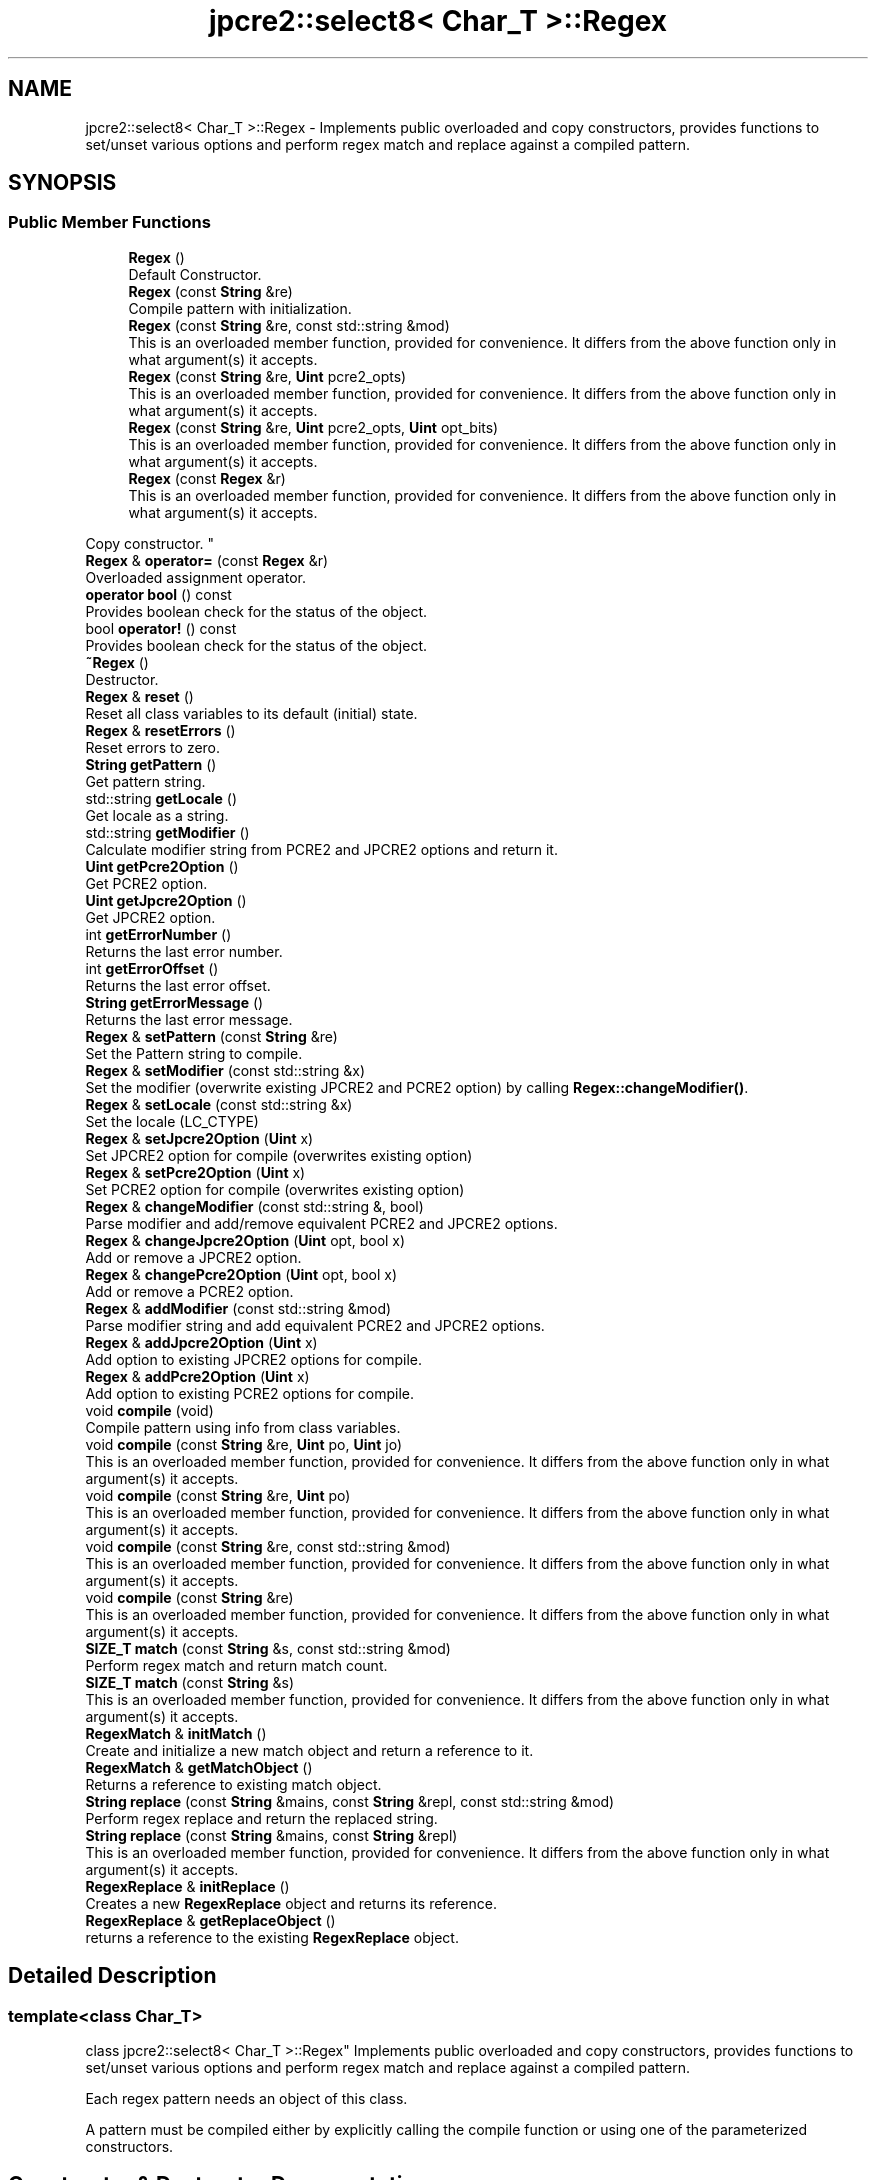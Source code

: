.TH "jpcre2::select8< Char_T >::Regex" 3 "Thu Oct 27 2016" "Version 10.27.03" "JPCRE2" \" -*- nroff -*-
.ad l
.nh
.SH NAME
jpcre2::select8< Char_T >::Regex \- Implements public overloaded and copy constructors, provides functions to set/unset various options and perform regex match and replace against a compiled pattern\&.  

.SH SYNOPSIS
.br
.PP
.SS "Public Member Functions"

.in +1c
.ti -1c
.RI "\fBRegex\fP ()"
.br
.RI "Default Constructor\&. "
.ti -1c
.RI "\fBRegex\fP (const \fBString\fP &re)"
.br
.RI "Compile pattern with initialization\&. "
.ti -1c
.RI "\fBRegex\fP (const \fBString\fP &re, const std::string &mod)"
.br
.RI "This is an overloaded member function, provided for convenience\&. It differs from the above function only in what argument(s) it accepts\&. "
.ti -1c
.RI "\fBRegex\fP (const \fBString\fP &re, \fBUint\fP pcre2_opts)"
.br
.RI "This is an overloaded member function, provided for convenience\&. It differs from the above function only in what argument(s) it accepts\&. "
.ti -1c
.RI "\fBRegex\fP (const \fBString\fP &re, \fBUint\fP pcre2_opts, \fBUint\fP opt_bits)"
.br
.RI "This is an overloaded member function, provided for convenience\&. It differs from the above function only in what argument(s) it accepts\&. "
.ti -1c
.RI "\fBRegex\fP (const \fBRegex\fP &r)"
.br
.RI "This is an overloaded member function, provided for convenience\&. It differs from the above function only in what argument(s) it accepts\&.
.PP
Copy constructor. "
.ti -1c
.RI "\fBRegex\fP & \fBoperator=\fP (const \fBRegex\fP &r)"
.br
.RI "Overloaded assignment operator\&. "
.ti -1c
.RI "\fBoperator bool\fP () const"
.br
.RI "Provides boolean check for the status of the object\&. "
.ti -1c
.RI "bool \fBoperator!\fP () const"
.br
.RI "Provides boolean check for the status of the object\&. "
.ti -1c
.RI "\fB~Regex\fP ()"
.br
.RI "Destructor\&. "
.ti -1c
.RI "\fBRegex\fP & \fBreset\fP ()"
.br
.RI "Reset all class variables to its default (initial) state\&. "
.ti -1c
.RI "\fBRegex\fP & \fBresetErrors\fP ()"
.br
.RI "Reset errors to zero\&. "
.ti -1c
.RI "\fBString\fP \fBgetPattern\fP ()"
.br
.RI "Get pattern string\&. "
.ti -1c
.RI "std::string \fBgetLocale\fP ()"
.br
.RI "Get locale as a string\&. "
.ti -1c
.RI "std::string \fBgetModifier\fP ()"
.br
.RI "Calculate modifier string from PCRE2 and JPCRE2 options and return it\&. "
.ti -1c
.RI "\fBUint\fP \fBgetPcre2Option\fP ()"
.br
.RI "Get PCRE2 option\&. "
.ti -1c
.RI "\fBUint\fP \fBgetJpcre2Option\fP ()"
.br
.RI "Get JPCRE2 option\&. "
.ti -1c
.RI "int \fBgetErrorNumber\fP ()"
.br
.RI "Returns the last error number\&. "
.ti -1c
.RI "int \fBgetErrorOffset\fP ()"
.br
.RI "Returns the last error offset\&. "
.ti -1c
.RI "\fBString\fP \fBgetErrorMessage\fP ()"
.br
.RI "Returns the last error message\&. "
.ti -1c
.RI "\fBRegex\fP & \fBsetPattern\fP (const \fBString\fP &re)"
.br
.RI "Set the Pattern string to compile\&. "
.ti -1c
.RI "\fBRegex\fP & \fBsetModifier\fP (const std::string &x)"
.br
.RI "Set the modifier (overwrite existing JPCRE2 and PCRE2 option) by calling \fBRegex::changeModifier()\fP\&. "
.ti -1c
.RI "\fBRegex\fP & \fBsetLocale\fP (const std::string &x)"
.br
.RI "Set the locale (LC_CTYPE) "
.ti -1c
.RI "\fBRegex\fP & \fBsetJpcre2Option\fP (\fBUint\fP x)"
.br
.RI "Set JPCRE2 option for compile (overwrites existing option) "
.ti -1c
.RI "\fBRegex\fP & \fBsetPcre2Option\fP (\fBUint\fP x)"
.br
.RI "Set PCRE2 option for compile (overwrites existing option) "
.ti -1c
.RI "\fBRegex\fP & \fBchangeModifier\fP (const std::string &, bool)"
.br
.RI "Parse modifier and add/remove equivalent PCRE2 and JPCRE2 options\&. "
.ti -1c
.RI "\fBRegex\fP & \fBchangeJpcre2Option\fP (\fBUint\fP opt, bool x)"
.br
.RI "Add or remove a JPCRE2 option\&. "
.ti -1c
.RI "\fBRegex\fP & \fBchangePcre2Option\fP (\fBUint\fP opt, bool x)"
.br
.RI "Add or remove a PCRE2 option\&. "
.ti -1c
.RI "\fBRegex\fP & \fBaddModifier\fP (const std::string &mod)"
.br
.RI "Parse modifier string and add equivalent PCRE2 and JPCRE2 options\&. "
.ti -1c
.RI "\fBRegex\fP & \fBaddJpcre2Option\fP (\fBUint\fP x)"
.br
.RI "Add option to existing JPCRE2 options for compile\&. "
.ti -1c
.RI "\fBRegex\fP & \fBaddPcre2Option\fP (\fBUint\fP x)"
.br
.RI "Add option to existing PCRE2 options for compile\&. "
.ti -1c
.RI "void \fBcompile\fP (void)"
.br
.RI "Compile pattern using info from class variables\&. "
.ti -1c
.RI "void \fBcompile\fP (const \fBString\fP &re, \fBUint\fP po, \fBUint\fP jo)"
.br
.RI "This is an overloaded member function, provided for convenience\&. It differs from the above function only in what argument(s) it accepts\&. "
.ti -1c
.RI "void \fBcompile\fP (const \fBString\fP &re, \fBUint\fP po)"
.br
.RI "This is an overloaded member function, provided for convenience\&. It differs from the above function only in what argument(s) it accepts\&. "
.ti -1c
.RI "void \fBcompile\fP (const \fBString\fP &re, const std::string &mod)"
.br
.RI "This is an overloaded member function, provided for convenience\&. It differs from the above function only in what argument(s) it accepts\&. "
.ti -1c
.RI "void \fBcompile\fP (const \fBString\fP &re)"
.br
.RI "This is an overloaded member function, provided for convenience\&. It differs from the above function only in what argument(s) it accepts\&. "
.ti -1c
.RI "\fBSIZE_T\fP \fBmatch\fP (const \fBString\fP &s, const std::string &mod)"
.br
.RI "Perform regex match and return match count\&. "
.ti -1c
.RI "\fBSIZE_T\fP \fBmatch\fP (const \fBString\fP &s)"
.br
.RI "This is an overloaded member function, provided for convenience\&. It differs from the above function only in what argument(s) it accepts\&. "
.ti -1c
.RI "\fBRegexMatch\fP & \fBinitMatch\fP ()"
.br
.RI "Create and initialize a new match object and return a reference to it\&. "
.ti -1c
.RI "\fBRegexMatch\fP & \fBgetMatchObject\fP ()"
.br
.RI "Returns a reference to existing match object\&. "
.ti -1c
.RI "\fBString\fP \fBreplace\fP (const \fBString\fP &mains, const \fBString\fP &repl, const std::string &mod)"
.br
.RI "Perform regex replace and return the replaced string\&. "
.ti -1c
.RI "\fBString\fP \fBreplace\fP (const \fBString\fP &mains, const \fBString\fP &repl)"
.br
.RI "This is an overloaded member function, provided for convenience\&. It differs from the above function only in what argument(s) it accepts\&. "
.ti -1c
.RI "\fBRegexReplace\fP & \fBinitReplace\fP ()"
.br
.RI "Creates a new \fBRegexReplace\fP object and returns its reference\&. "
.ti -1c
.RI "\fBRegexReplace\fP & \fBgetReplaceObject\fP ()"
.br
.RI "returns a reference to the existing \fBRegexReplace\fP object\&. "
.in -1c
.SH "Detailed Description"
.PP 

.SS "template<class Char_T>
.br
class jpcre2::select8< Char_T >::Regex"
Implements public overloaded and copy constructors, provides functions to set/unset various options and perform regex match and replace against a compiled pattern\&. 

Each regex pattern needs an object of this class\&.
.PP
A pattern must be compiled either by explicitly calling the compile function or using one of the parameterized constructors\&. 
.SH "Constructor & Destructor Documentation"
.PP 
.SS "template<class Char_T > \fBjpcre2::select8\fP< Char_T >::Regex::Regex ()\fC [inline]\fP"

.PP
Default Constructor\&. Initializes all class variables to defaults\&. Does not perform any compilation\&. 
.SS "template<class Char_T > \fBjpcre2::select8\fP< Char_T >::Regex::Regex (const \fBString\fP & re)\fC [inline]\fP"

.PP
Compile pattern with initialization\&. 
.PP
\fBParameters:\fP
.RS 4
\fIre\fP Pattern string 
.RE
.PP

.SS "template<class Char_T > \fBjpcre2::select8\fP< Char_T >::Regex::Regex (const \fBString\fP & re, const std::string & mod)\fC [inline]\fP"

.PP
This is an overloaded member function, provided for convenience\&. It differs from the above function only in what argument(s) it accepts\&. Compile pattern with initialization\&. 
.PP
\fBParameters:\fP
.RS 4
\fIre\fP Pattern string 
.br
\fImod\fP Modifier string 
.RE
.PP

.SS "template<class Char_T > \fBjpcre2::select8\fP< Char_T >::Regex::Regex (const \fBString\fP & re, \fBUint\fP pcre2_opts)\fC [inline]\fP"

.PP
This is an overloaded member function, provided for convenience\&. It differs from the above function only in what argument(s) it accepts\&. Compile pattern with initialization\&. 
.PP
\fBParameters:\fP
.RS 4
\fIre\fP Pattern string 
.br
\fIpcre2_opts\fP PCRE2 option value 
.RE
.PP

.SS "template<class Char_T > \fBjpcre2::select8\fP< Char_T >::Regex::Regex (const \fBString\fP & re, \fBUint\fP pcre2_opts, \fBUint\fP opt_bits)\fC [inline]\fP"

.PP
This is an overloaded member function, provided for convenience\&. It differs from the above function only in what argument(s) it accepts\&. Compile pattern with initialization\&. 
.PP
\fBParameters:\fP
.RS 4
\fIre\fP Pattern string 
.br
\fIpcre2_opts\fP PCRE2 option value 
.br
\fIopt_bits\fP JPCRE2 option value 
.RE
.PP

.SS "template<class Char_T > \fBjpcre2::select8\fP< Char_T >::Regex::Regex (const \fBRegex\fP & r)\fC [inline]\fP"

.PP
This is an overloaded member function, provided for convenience\&. It differs from the above function only in what argument(s) it accepts\&.
.PP
Copy constructor. Performs a deep copy\&. 
.SS "template<class Char_T > \fBjpcre2::select8\fP< Char_T >::Regex::~Regex ()\fC [inline]\fP"

.PP
Destructor\&. Deletes all memory used by \fBRegex\fP, \fBRegexMatch\fP and \fBRegexReplace\fP object including compiled code and JIT memory\&. There should be no memory leak when an object is destroyed\&. 
.SH "Member Function Documentation"
.PP 
.SS "template<class Char_T > \fBjpcre2::select8\fP< Char_T >::Regex::addJpcre2Option (\fBUint\fP x)\fC [inline]\fP"

.PP
Add option to existing JPCRE2 options for compile\&. 
.PP
\fBParameters:\fP
.RS 4
\fIx\fP Option value 
.RE
.PP
\fBReturns:\fP
.RS 4
Reference to the calling \fBRegex\fP object 
.RE
.PP
\fBSee also:\fP
.RS 4
\fBRegexMatch::addJpcre2Option()\fP 
.PP
\fBRegexReplace::addJpcre2Option()\fP 
.RE
.PP

.SS "template<class Char_T > \fBjpcre2::select8\fP< Char_T >::Regex::addModifier (const std::string & mod)\fC [inline]\fP"

.PP
Parse modifier string and add equivalent PCRE2 and JPCRE2 options\&. This is just a wrapper of the original function \fBRegex::changeModifier()\fP provided for convenience\&.
.PP
\fBNote:\fP If speed of operation is very crucial, use \fBRegex::addJpcre2Option()\fP and \fBRegex::addPcre2Option()\fP with equivalent options\&. It will be faster that way\&. is set and a wrong modifier was encountered\&. 
.PP
\fBParameters:\fP
.RS 4
\fImod\fP Modifier string 
.RE
.PP
\fBReturns:\fP
.RS 4
Reference to the calling \fBRegex\fP object 
.RE
.PP
\fBSee also:\fP
.RS 4
\fBRegexMatch::addModifier()\fP 
.PP
\fBRegexReplace::addModifier()\fP 
.RE
.PP

.SS "template<class Char_T > \fBjpcre2::select8\fP< Char_T >::Regex::addPcre2Option (\fBUint\fP x)\fC [inline]\fP"

.PP
Add option to existing PCRE2 options for compile\&. 
.PP
\fBParameters:\fP
.RS 4
\fIx\fP Option value 
.RE
.PP
\fBReturns:\fP
.RS 4
Reference to the calling \fBRegex\fP object 
.RE
.PP
\fBSee also:\fP
.RS 4
\fBRegexMatch::addPcre2Option()\fP 
.PP
\fBRegexReplace::addPcre2Option()\fP 
.RE
.PP

.SS "template<class Char_T > \fBjpcre2::select8\fP< Char_T >::Regex::changeJpcre2Option (\fBUint\fP opt, bool x)\fC [inline]\fP"

.PP
Add or remove a JPCRE2 option\&. 
.PP
\fBParameters:\fP
.RS 4
\fIopt\fP JPCRE2 option value 
.br
\fIx\fP Add the option if it's true, remove otherwise\&. 
.RE
.PP
\fBReturns:\fP
.RS 4
Reference to the calling \fBRegex\fP object 
.RE
.PP
\fBSee also:\fP
.RS 4
\fBRegexMatch::changeJpcre2Option()\fP 
.PP
\fBRegexReplace::changeJpcre2Option()\fP 
.RE
.PP

.SS "template<class Char_T > \fBjpcre2::select8\fP< Char_T >::Regex::changeModifier (const std::string & mod, bool x)"

.PP
Parse modifier and add/remove equivalent PCRE2 and JPCRE2 options\&. This function does not initialize or re-initialize options\&. If you want to set options from scratch, initialize them to 0 before calling this function\&.
.PP
\fBNote:\fP If speed of operation is very crucial, use \fBRegex::changeJpcre2Option()\fP and \fBRegex::changePcre2Option()\fP with equivalent options\&. It will be faster that way\&.
.PP
If invalid modifier is detected, then the error number for the jpcre2::select8<Char_T>::Regex object will be \fBjpcre2::ERROR::INVALID_MODIFIER\fP and error offset will be the modifier character\&. You can get the message with \fBjpcre2::select8<Char_T>::Regex::getErrorMessage()\fP function\&. 
.PP
\fBTemplate Parameters:\fP
.RS 4
\fIChar_T\fP Character type 
.RE
.PP
\fBParameters:\fP
.RS 4
\fImod\fP Modifier string 
.br
\fIx\fP Whether to add or remove option 
.RE
.PP
\fBReturns:\fP
.RS 4
Reference to the calling \fBRegex\fP object 
.RE
.PP
\fBSee also:\fP
.RS 4
\fBRegexMatch::changeModifier()\fP 
.PP
\fBRegexReplace::changeModifier()\fP 
.RE
.PP

.SS "template<class Char_T > \fBjpcre2::select8\fP< Char_T >::Regex::changePcre2Option (\fBUint\fP opt, bool x)\fC [inline]\fP"

.PP
Add or remove a PCRE2 option\&. 
.PP
\fBParameters:\fP
.RS 4
\fIopt\fP PCRE2 option value 
.br
\fIx\fP Add the option if it's true, remove otherwise\&. 
.RE
.PP
\fBReturns:\fP
.RS 4
Reference to the calling \fBRegex\fP object 
.RE
.PP
\fBSee also:\fP
.RS 4
\fBRegexMatch::changePcre2Option()\fP 
.PP
\fBRegexReplace::changePcre2Option()\fP 
.RE
.PP

.SS "template<class Char_T > \fBjpcre2::select8\fP< Char_T >::Regex::compile (void)"

.PP
Compile pattern using info from class variables\&. Prefer using one of its variants when compiling pattern for an already declared \fBRegex\fP object\&. A use of 
.PP
.nf
jpcre2::select8<char>::Regex re;
re = jpcre2::select8<char>::Regex("pattern");

.fi
.PP
 (or such) is discouraged\&. see \fC\fBRegex::operator=(const Regex& r)\fP\fP for details\&. 
.PP
\fBSee also:\fP
.RS 4
void \fBjpcre2::select8<Char_T>::Regex::compile(const String& re, Uint po, Uint jo)\fP 
.PP
void \fBjpcre2::select8<Char_T>::Regex::compile(const String& re, Uint po)\fP 
.PP
void \fBjpcre2::select8<Char_T>::Regex::compile(const String& re, const std::string& mod)\fP 
.PP
void \fBjpcre2::select8<Char_T>::Regex::compile(const String& re)\fP 
.RE
.PP

.SS "template<class Char_T > \fBjpcre2::select8\fP< Char_T >::Regex::compile (const \fBString\fP & re, \fBUint\fP po, \fBUint\fP jo)\fC [inline]\fP"

.PP
This is an overloaded member function, provided for convenience\&. It differs from the above function only in what argument(s) it accepts\&. Set the specified parameters, then compile the pattern using information from class variables\&. 
.PP
\fBParameters:\fP
.RS 4
\fIre\fP Pattern string 
.br
\fIpo\fP PCRE2 option 
.br
\fIjo\fP JPCRE2 option 
.RE
.PP

.SS "template<class Char_T > \fBjpcre2::select8\fP< Char_T >::Regex::compile (const \fBString\fP & re, \fBUint\fP po)\fC [inline]\fP"

.PP
This is an overloaded member function, provided for convenience\&. It differs from the above function only in what argument(s) it accepts\&. Set the specified parameters, then compile the pattern using options from class variables\&. 
.PP
\fBParameters:\fP
.RS 4
\fIre\fP Pattern string 
.br
\fIpo\fP PCRE2 option 
.RE
.PP

.SS "template<class Char_T > \fBjpcre2::select8\fP< Char_T >::Regex::compile (const \fBString\fP & re, const std::string & mod)\fC [inline]\fP"

.PP
This is an overloaded member function, provided for convenience\&. It differs from the above function only in what argument(s) it accepts\&. Set the specified parameters, then compile the pattern using options from class variables\&. 
.PP
\fBParameters:\fP
.RS 4
\fIre\fP Pattern string 
.br
\fImod\fP Modifier string 
.RE
.PP

.SS "template<class Char_T > \fBjpcre2::select8\fP< Char_T >::Regex::compile (const \fBString\fP & re)\fC [inline]\fP"

.PP
This is an overloaded member function, provided for convenience\&. It differs from the above function only in what argument(s) it accepts\&. Set the specified parameters, then compile the pattern using options from class variables\&. 
.PP
\fBParameters:\fP
.RS 4
\fIre\fP Pattern string 
.RE
.PP

.SS "template<class Char_T > \fBjpcre2::select8\fP< Char_T >::Regex::getErrorMessage ()\fC [inline]\fP"

.PP
Returns the last error message\&. 
.PP
\fBReturns:\fP
.RS 4
Last error message 
.RE
.PP

.SS "template<class Char_T > \fBjpcre2::select8\fP< Char_T >::Regex::getErrorNumber ()\fC [inline]\fP"

.PP
Returns the last error number\&. 
.PP
\fBReturns:\fP
.RS 4
Last error number 
.RE
.PP

.SS "template<class Char_T > \fBjpcre2::select8\fP< Char_T >::Regex::getErrorOffset ()\fC [inline]\fP"

.PP
Returns the last error offset\&. 
.PP
\fBReturns:\fP
.RS 4
Last error offset 
.RE
.PP

.SS "template<class Char_T > \fBjpcre2::select8\fP< Char_T >::Regex::getJpcre2Option ()\fC [inline]\fP"

.PP
Get JPCRE2 option\&. 
.PP
\fBReturns:\fP
.RS 4
Compile time JPCRE2 option value 
.RE
.PP
\fBSee also:\fP
.RS 4
\fBRegexReplace::getJpcre2Option()\fP 
.PP
\fBRegexMatch::getJpcre2Option()\fP 
.RE
.PP

.SS "template<class Char_T > \fBjpcre2::select8\fP< Char_T >::Regex::getLocale ()\fC [inline]\fP"

.PP
Get locale as a string\&. 
.PP
\fBReturns:\fP
.RS 4
LC_CTYPE as std::string 
.RE
.PP

.SS "template<class Char_T > \fBjpcre2::select8\fP< Char_T >::Regex::getMatchObject ()\fC [inline]\fP"

.PP
Returns a reference to existing match object\&. If there was no match object, it will create a new and act similarly to \fBRegex::initMatch()\fP 
.PP
\fBReturns:\fP
.RS 4
Reference to a \fBRegexMatch\fP object 
.RE
.PP
\fBSee also:\fP
.RS 4
\fBRegex::initMatch()\fP 
.RE
.PP

.SS "template<class Char_T > \fBjpcre2::select8\fP< Char_T >::Regex::getModifier ()"

.PP
Calculate modifier string from PCRE2 and JPCRE2 options and return it\&. Do remember that modifiers (or PCRE2 and JPCRE2 options) do not change or get initialized as long as you don't do that explicitly\&. Calling \fBRegex::setModifier()\fP will re-set them\&.
.PP
\fBMixed or combined modifier\fP\&.
.PP
Some modifier may include other modifiers i\&.e they have the same meaning of some modifiers combined together\&. For example, the 'n' modifier includes the 'u' modifier and together they are equivalent to \fCPCRE2_UTF | PCRE2_UCP\fP\&. When you set a modifier like this, both options get set, and when you remove the 'n' modifier \fBRegex::changeModifier()\fP, both will get removed 
.PP
\fBTemplate Parameters:\fP
.RS 4
\fIChar_T\fP Character type 
.RE
.PP
\fBReturns:\fP
.RS 4
Calculated modifier string (std::string) 
.RE
.PP
\fBSee also:\fP
.RS 4
\fBRegexMatch::getModifier()\fP 
.PP
\fBRegexReplace::getModifier()\fP 
.RE
.PP

.SS "template<class Char_T > \fBjpcre2::select8\fP< Char_T >::Regex::getPattern ()\fC [inline]\fP"

.PP
Get pattern string\&. 
.PP
\fBReturns:\fP
.RS 4
pattern string of type \fBjpcre2::select8<char>::String\fP 
.RE
.PP

.SS "template<class Char_T > \fBjpcre2::select8\fP< Char_T >::Regex::getPcre2Option ()\fC [inline]\fP"

.PP
Get PCRE2 option\&. 
.PP
\fBReturns:\fP
.RS 4
Compile time PCRE2 option value 
.RE
.PP
\fBSee also:\fP
.RS 4
\fBRegexReplace::getPcre2Option()\fP 
.PP
\fBRegexMatch::getPcre2Option()\fP 
.RE
.PP

.SS "template<class Char_T > \fBjpcre2::select8\fP< Char_T >::Regex::getReplaceObject ()\fC [inline]\fP"

.PP
returns a reference to the existing \fBRegexReplace\fP object\&. If there was no replace object, it will create a new one and act similarly to \fBRegex::initReplace()\fP\&. 
.PP
\fBReturns:\fP
.RS 4
reference to a \fBRegexReplace\fP object 
.RE
.PP
\fBSee also:\fP
.RS 4
\fBRegex::initReplace()\fP 
.RE
.PP

.SS "template<class Char_T > \fBjpcre2::select8\fP< Char_T >::Regex::initMatch ()\fC [inline]\fP"

.PP
Create and initialize a new match object and return a reference to it\&. Options can be set with the setter functions of \fBRegexMatch\fP class in-between the \fBRegex::initMatch()\fP and \fBRegexMatch::match()\fP call\&.
.PP
\fBReturns:\fP
.RS 4
Reference to a new \fBRegexMatch\fP object 
.RE
.PP
\fBSee also:\fP
.RS 4
\fBRegex::getMatchObject()\fP 
.RE
.PP

.SS "template<class Char_T > \fBjpcre2::select8\fP< Char_T >::Regex::initReplace ()\fC [inline]\fP"

.PP
Creates a new \fBRegexReplace\fP object and returns its reference\&. Options can be set with the setter functions of \fBRegexReplace\fP class in-between the \fBRegex::initReplace()\fP and \fBRegexReplace::replace()\fP call\&. 
.PP
\fBReturns:\fP
.RS 4
Reference to a new \fBRegexReplace\fP object\&. 
.RE
.PP
\fBSee also:\fP
.RS 4
\fBRegex::getReplaceObject()\fP 
.RE
.PP

.SS "template<class Char_T > \fBjpcre2::select8\fP< Char_T >::Regex::match (const \fBString\fP & s)\fC [inline]\fP"

.PP
This is an overloaded member function, provided for convenience\&. It differs from the above function only in what argument(s) it accepts\&. 
.PP
\fBParameters:\fP
.RS 4
\fIs\fP Subject string 
.RE
.PP
\fBReturns:\fP
.RS 4
Match count 
.RE
.PP

.SS "template<class Char_T > \fBjpcre2::select8\fP< Char_T >::Regex::match (const \fBString\fP & s, const std::string & mod)\fC [inline]\fP"

.PP
Perform regex match and return match count\&. This function takes the parameters, then sets the parameters to \fBRegexMatch\fP class and calls \fBRegexMatch::match()\fP which returns the result\&.
.PP
It makes use of any previously initialized match object i\&.e it uses \fBRegex::getMatchObject()\fP function to get a reference to the match object\&. 
.PP
\fBParameters:\fP
.RS 4
\fIs\fP Subject string 
.br
\fImod\fP Modifier string 
.RE
.PP
\fBReturns:\fP
.RS 4
Match count 
.RE
.PP
\fBSee also:\fP
.RS 4
\fBRegexMatch::match()\fP 
.RE
.PP

.SS "template<class Char_T > \fBjpcre2::select8\fP< Char_T >::Regex::operator bool () const\fC [inline]\fP, \fC [explicit]\fP"

.PP
Provides boolean check for the status of the object\&. This overlaoded boolean operator needs to be declared explicit to prevent implicit conversion and overloading issues\&.
.PP
We will only enable it if >=C++11 is being used, as the explicit keyword for a function other than constructor is not supported in older compilers\&.
.PP
If you are dealing with legacy code/compilers use the Double bang trick mentioned in \fBRegex::operator!()\fP\&.
.PP
This helps us to check the status of the compiled regex like this:
.PP
.PP
.nf
jpcre2::select8<char>::Regex re("pat", "mod");
if(re) {
    std::cout<<"Compile success";
} else {
    std::cout<<"Compile failed";
}
.fi
.PP
 
.PP
\fBReturns:\fP
.RS 4
true if regex compiled successfully, false otherwise\&. 
.RE
.PP

.SS "template<class Char_T > \fBjpcre2::select8\fP< Char_T >::Regex::operator! () const\fC [inline]\fP"

.PP
Provides boolean check for the status of the object\&. This is a safe boolean approach (no implicit conversion or overloading)\&. We don't need the explicit keyword here and thus it's the preferable method to check for object status that will work well with older compilers\&. e\&.g:
.PP
.PP
.nf
jpcre2::select8<char>::Regex re("pat","mod");
if(!re) {
    std::cout<<"Compile failed";
} else {
    std::cout<<"Compiled successfully";
}
.fi
.PP
 Double bang trick:
.PP
.PP
.nf
jpcre2::select8<char>::Regex re("pat","mod");
if(!!re) {
    std::cout<<"Compiled successfully";
} else {
    std::cout<<"Compile failed";
}
.fi
.PP
 
.PP
\fBReturns:\fP
.RS 4
true if regex compiled successfully, false otherwise\&. 
.RE
.PP

.SS "template<class Char_T > \fBjpcre2::select8\fP< Char_T >::Regex::operator= (const \fBRegex\fP & r)\fC [inline]\fP"

.PP
Overloaded assignment operator\&. Performs a deep copy\&.
.PP
Allows assigning objects like this: 
.PP
.nf
Regex re;
re = Regex("new pattern");

.fi
.PP
 However, use of this method is discouraged (Use \fBRegex::compile()\fP instead), because a call to this function requires an additional call to PCRE2 internal function pcre2_code_copy()\&. If the pattern was JIT compiled, it requires another additional JIT compilation because JIT memory was not copied by pcre2_code_copy()\&.
.PP
\fBMemory management:\fP Old JIT memory will be released along with the old compiled code\&. 
.PP
\fBParameters:\fP
.RS 4
\fIr\fP const \fBRegex\fP& 
.RE
.PP
\fBReturns:\fP
.RS 4
*this 
.RE
.PP

.SS "template<class Char_T > \fBjpcre2::select8\fP< Char_T >::Regex::replace (const \fBString\fP & mains, const \fBString\fP & repl, const std::string & mod)\fC [inline]\fP"

.PP
Perform regex replace and return the replaced string\&. This function takes the parameters, then sets the parameters to \fBRegexReplace\fP class and calls \fBRegexReplace::replace()\fP which returns the result\&.
.PP
It makes use of any previously initialized replace object i\&.e it uses \fBRegex::getReplaceObject()\fP function to get a reference to the replace object\&. 
.PP
\fBParameters:\fP
.RS 4
\fImains\fP Subject string 
.br
\fIrepl\fP String to replace with 
.br
\fImod\fP Modifier string (std::string) 
.RE
.PP
\fBReturns:\fP
.RS 4
Resultant string after regex replace 
.RE
.PP
\fBSee also:\fP
.RS 4
\fBRegexReplace::replace()\fP 
.RE
.PP

.SS "template<class Char_T > \fBjpcre2::select8\fP< Char_T >::Regex::replace (const \fBString\fP & mains, const \fBString\fP & repl)\fC [inline]\fP"

.PP
This is an overloaded member function, provided for convenience\&. It differs from the above function only in what argument(s) it accepts\&. 
.PP
\fBParameters:\fP
.RS 4
\fImains\fP Subject string 
.br
\fIrepl\fP String to replace with 
.RE
.PP
\fBReturns:\fP
.RS 4
Resultant string after regex replace 
.RE
.PP
\fBSee also:\fP
.RS 4
\fBRegexReplace::replace()\fP 
.RE
.PP

.SS "template<class Char_T > \fBjpcre2::select8\fP< Char_T >::Regex::reset ()\fC [inline]\fP"

.PP
Reset all class variables to its default (initial) state\&. Release any memory used by existing compiled pattern, \fBRegexMatch\fP, \fBRegexReplace\fP objects\&. 
.PP
\fBReturns:\fP
.RS 4
Reference to the calling \fBRegex\fP object\&. 
.RE
.PP

.SS "template<class Char_T > \fBjpcre2::select8\fP< Char_T >::Regex::resetErrors ()\fC [inline]\fP"

.PP
Reset errors to zero\&. If you want to examine the error status of a function call in the method chain, add this function just before your target function so that the error is set to zero before that target function is called, and leave everything out after the target function so that there will be no additional errors from other function calls\&.
.PP
This function is callable from everywhere in a method chain, i\&.e other copy of this function for other classes are available and they do the exactly same thing\&. 
.PP
\fBTemplate Parameters:\fP
.RS 4
\fIChar_T\fP Character type\&. 
.RE
.PP
\fBReturns:\fP
.RS 4
A reference to the \fBRegex\fP object 
.RE
.PP
\fBSee also:\fP
.RS 4
\fBjpcre2::select8<Char_T>::RegexReplace::resetErrors()\fP 
.PP
\fBjpcre2::select8<Char_T>::RegexMatch::resetErrors()\fP 
.RE
.PP

.SS "template<class Char_T > \fBjpcre2::select8\fP< Char_T >::Regex::setJpcre2Option (\fBUint\fP x)\fC [inline]\fP"

.PP
Set JPCRE2 option for compile (overwrites existing option) 
.PP
\fBParameters:\fP
.RS 4
\fIx\fP Option value 
.RE
.PP
\fBReturns:\fP
.RS 4
Reference to the calling \fBRegex\fP object\&. 
.RE
.PP
\fBSee also:\fP
.RS 4
\fBRegexMatch::setJpcre2Option()\fP 
.PP
\fBRegexReplace::setJpcre2Option()\fP 
.RE
.PP

.SS "template<class Char_T > \fBjpcre2::select8\fP< Char_T >::Regex::setLocale (const std::string & x)\fC [inline]\fP"

.PP
Set the locale (LC_CTYPE) 
.PP
\fBParameters:\fP
.RS 4
\fIx\fP Locale string 
.RE
.PP
\fBReturns:\fP
.RS 4
Reference to the calling \fBRegex\fP object\&. 
.RE
.PP

.SS "template<class Char_T > \fBjpcre2::select8\fP< Char_T >::Regex::setModifier (const std::string & x)\fC [inline]\fP"

.PP
Set the modifier (overwrite existing JPCRE2 and PCRE2 option) by calling \fBRegex::changeModifier()\fP\&. Re-initializes the option bits for PCRE2 and JPCRE2 options, then parses the modifier and sets equivalent PCRE2 and JPCRE2 options\&.
.PP
\fBNote:\fP If speed of operation is very crucial, use \fBRegex::setJpcre2Option()\fP and \fBRegex::setPcre2Option()\fP with equivalent options\&. It will be faster that way\&. 
.PP
\fBParameters:\fP
.RS 4
\fIx\fP Modifier string 
.RE
.PP
\fBReturns:\fP
.RS 4
Reference to the calling \fBRegex\fP object\&. 
.RE
.PP
\fBSee also:\fP
.RS 4
\fBRegexMatch::setModifier()\fP 
.PP
\fBRegexReplace::setModifier()\fP 
.RE
.PP

.SS "template<class Char_T > \fBjpcre2::select8\fP< Char_T >::Regex::setPattern (const \fBString\fP & re)\fC [inline]\fP"

.PP
Set the Pattern string to compile\&. 
.PP
\fBParameters:\fP
.RS 4
\fIre\fP Pattern string 
.RE
.PP
\fBReturns:\fP
.RS 4
Reference to the calling \fBRegex\fP object\&. 
.RE
.PP

.SS "template<class Char_T > \fBjpcre2::select8\fP< Char_T >::Regex::setPcre2Option (\fBUint\fP x)\fC [inline]\fP"

.PP
Set PCRE2 option for compile (overwrites existing option) 
.PP
\fBParameters:\fP
.RS 4
\fIx\fP Option value 
.RE
.PP
\fBReturns:\fP
.RS 4
Reference to the calling \fBRegex\fP object\&. 
.RE
.PP
\fBSee also:\fP
.RS 4
\fBRegexMatch::setPcre2Option()\fP 
.PP
\fBRegexReplace::setPcre2Option()\fP 
.RE
.PP


.SH "Author"
.PP 
Generated automatically by Doxygen for JPCRE2 from the source code\&.
